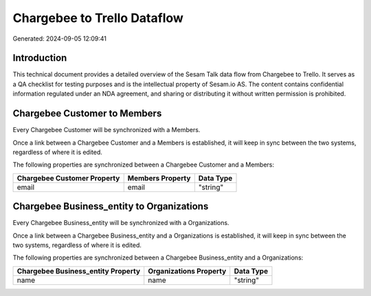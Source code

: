 ============================
Chargebee to Trello Dataflow
============================

Generated: 2024-09-05 12:09:41

Introduction
------------

This technical document provides a detailed overview of the Sesam Talk data flow from Chargebee to Trello. It serves as a QA checklist for testing purposes and is the intellectual property of Sesam.io AS. The content contains confidential information regulated under an NDA agreement, and sharing or distributing it without written permission is prohibited.

Chargebee Customer to  Members
------------------------------
Every Chargebee Customer will be synchronized with a  Members.

Once a link between a Chargebee Customer and a  Members is established, it will keep in sync between the two systems, regardless of where it is edited.

The following properties are synchronized between a Chargebee Customer and a  Members:

.. list-table::
   :header-rows: 1

   * - Chargebee Customer Property
     -  Members Property
     -  Data Type
   * - email
     - email
     - "string"


Chargebee Business_entity to  Organizations
-------------------------------------------
Every Chargebee Business_entity will be synchronized with a  Organizations.

Once a link between a Chargebee Business_entity and a  Organizations is established, it will keep in sync between the two systems, regardless of where it is edited.

The following properties are synchronized between a Chargebee Business_entity and a  Organizations:

.. list-table::
   :header-rows: 1

   * - Chargebee Business_entity Property
     -  Organizations Property
     -  Data Type
   * - name
     - name
     - "string"

